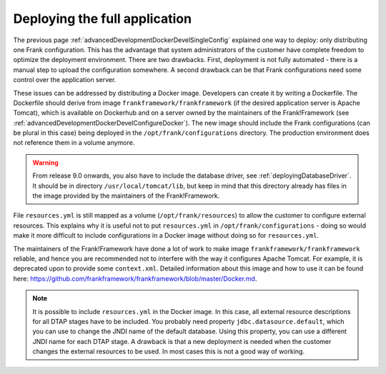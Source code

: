 .. _advancedDevelopmentDockerDevelAppServer:

Deploying the full application
==============================

The previous page :ref:`advancedDevelopmentDockerDevelSingleConfig` explained one way to deploy: only distributing one Frank configuration. This has the advantage that system administrators of the customer have complete freedom to optimize the deployment environment. There are two drawbacks. First, deployment is not fully automated - there is a manual step to upload the configuration somewhere. A second drawback can be that Frank configurations need some control over the application server.

These issues can be addressed by distributing a Docker image. Developers can create it by writing a Dockerfile. The Dockerfile should derive from image ``frankframework/frankframework`` (if the desired application server is Apache Tomcat), which is available on Dockerhub and on a server owned by the maintainers of the Frank!Framework (see :ref:`advancedDevelopmentDockerDevelConfigureDocker`). The new image should include the Frank configurations (can be plural in this case) being deployed in the ``/opt/frank/configurations`` directory. The production environment does not reference them in a volume anymore.

.. WARNING::

   From release 9.0 onwards, you also have to include the database driver, see :ref:`deployingDatabaseDriver`. It should be in directory ``/usr/local/tomcat/lib``, but keep in mind that this directory already has files in the image provided by the maintainers of the Frank!Framework.
 
File ``resources.yml`` is still mapped as a volume (``/opt/frank/resources``) to allow the customer to configure external resources. This explains why it is useful not to put ``resources.yml`` in ``/opt/frank/configurations`` - doing so would make it more difficult to include configurations in a Docker image without doing so for ``resources.yml``.

The maintainers of the Frank!Framework have done a lot of work to make image ``frankframework/frankframework`` reliable, and hence you are recommended not to interfere with the way it configures Apache Tomcat. For example, it is deprecated upon to provide some ``context.xml``. Detailed information about this image and how to use it can be found here: https://github.com/frankframework/frankframework/blob/master/Docker.md.

.. NOTE::

   It is possible to include ``resources.yml`` in the Docker image. In this case, all external resource descriptions for all DTAP stages have to be included. You probably need property ``jdbc.datasource.default``, which you can use to change the JNDI name of the default database. Using this property, you can use a different JNDI name for each DTAP stage. A drawback is that a new deployment is needed when the customer changes the external resources to be used. In most cases this is not a good way of working.